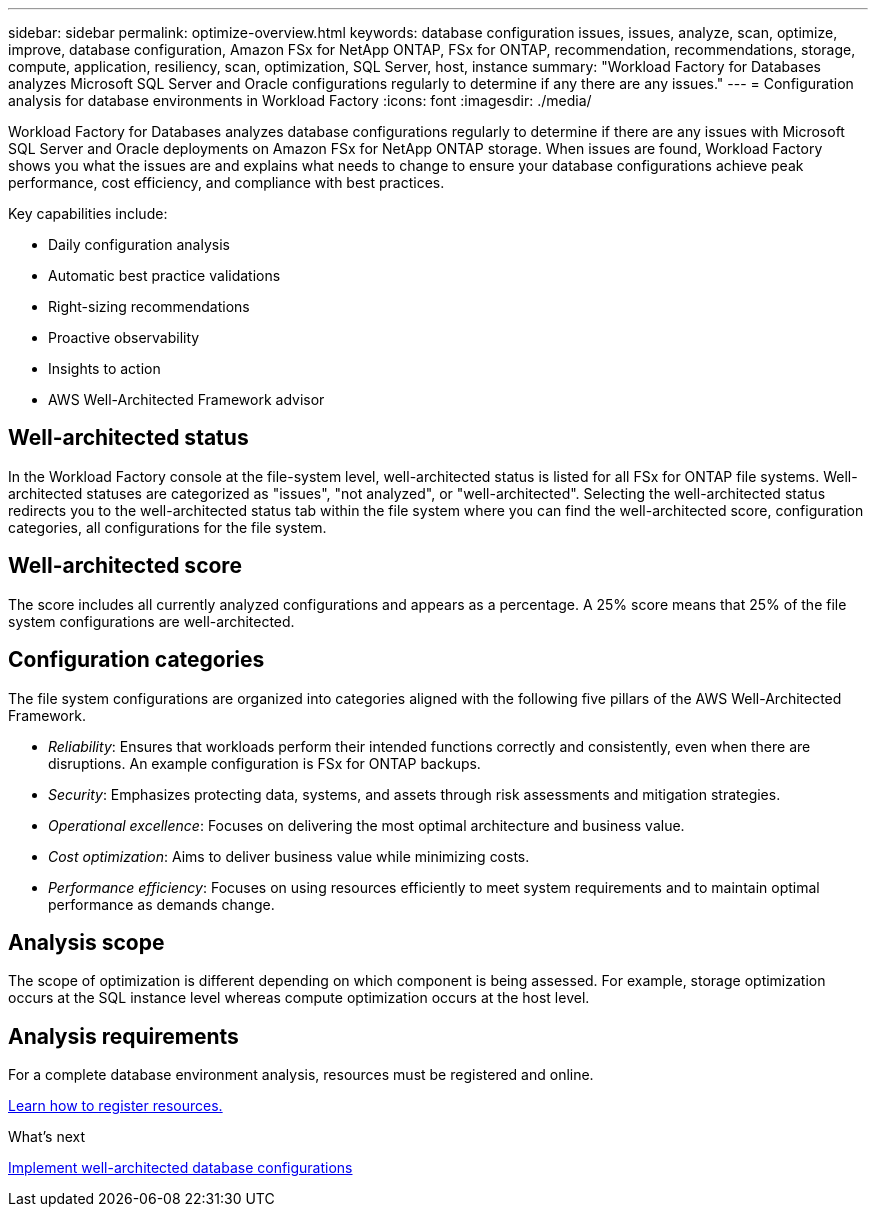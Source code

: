 ---
sidebar: sidebar
permalink: optimize-overview.html
keywords: database configuration issues, issues, analyze, scan, optimize, improve, database configuration, Amazon FSx for NetApp ONTAP, FSx for ONTAP, recommendation, recommendations, storage, compute, application, resiliency, scan, optimization, SQL Server, host, instance
summary: "Workload Factory for Databases analyzes Microsoft SQL Server and Oracle configurations regularly to determine if any there are any issues."   
---
= Configuration analysis for database environments in Workload Factory 
:icons: font
:imagesdir: ./media/

[.lead]
Workload Factory for Databases analyzes database configurations regularly to determine if there are any issues with Microsoft SQL Server and Oracle deployments on Amazon FSx for NetApp ONTAP storage. When issues are found, Workload Factory shows you what the issues are and explains what needs to change to ensure your database configurations achieve peak performance, cost efficiency, and compliance with best practices.

Key capabilities include: 

* Daily configuration analysis
* Automatic best practice validations
* Right-sizing recommendations
* Proactive observability
* Insights to action
* AWS Well-Architected Framework advisor

== Well-architected status
In the Workload Factory console at the file-system level, well-architected status is listed for all FSx for ONTAP file systems. Well-architected statuses are categorized as "issues", "not analyzed", or "well-architected". Selecting the well-architected status redirects you to the well-architected status tab within the file system where you can find the well-architected score, configuration categories, all configurations for the file system.

== Well-architected score 

The score includes all currently analyzed configurations and appears as a percentage. A 25% score means that 25% of the file system configurations are well-architected. 

== Configuration categories
The file system configurations are organized into categories aligned with the following five pillars of the AWS Well-Architected Framework.

* _Reliability_: Ensures that workloads perform their intended functions correctly and consistently, even when there are disruptions. An example configuration is FSx for ONTAP backups.
* _Security_: Emphasizes protecting data, systems, and assets through risk assessments and mitigation strategies.
* _Operational excellence_: Focuses on delivering the most optimal architecture and business value.
* _Cost optimization_: Aims to deliver business value while minimizing costs.
* _Performance efficiency_: Focuses on using resources efficiently to meet system requirements and to maintain optimal performance as demands change.

== Analysis scope 
The scope of optimization is different depending on which component is being assessed. For example, storage optimization occurs at the SQL instance level whereas compute optimization occurs at the host level. 

== Analysis requirements
For a complete database environment analysis, resources must be registered and online.

link:register-instance.html[Learn how to register resources.]

.What's next

link:optimize-configurations.html[Implement well-architected database configurations]


